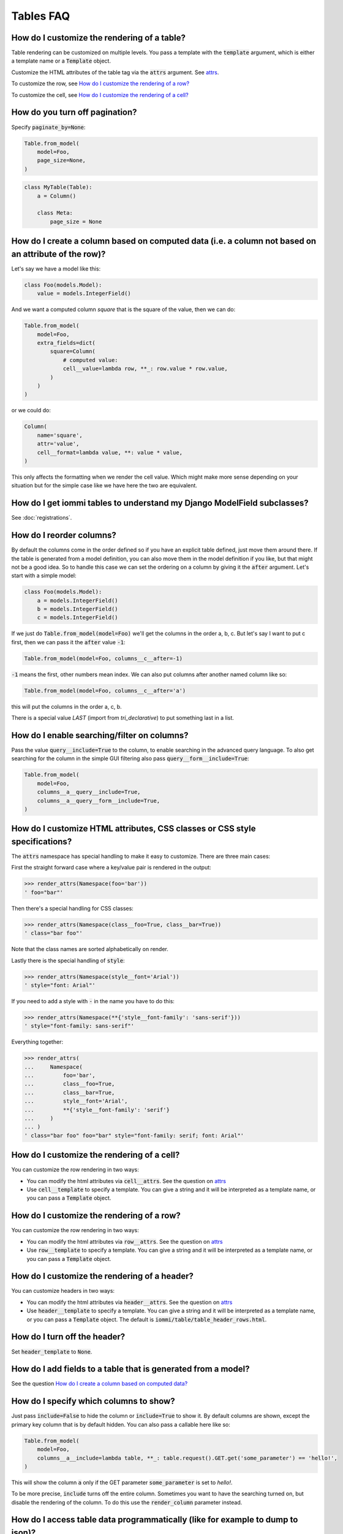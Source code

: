 Tables FAQ
==========


How do I customize the rendering of a table?
~~~~~~~~~~~~~~~~~~~~~~~~~~~~~~~~~~~~~~~~~~~~

Table rendering can be customized on multiple levels. You pass a template with the :code:`template` argument, which
is either a template name or a :code:`Template` object.

Customize the HTML attributes of the table tag via the :code:`attrs` argument. See attrs_.

To customize the row, see `How do I customize the rendering of a row?`_

To customize the cell, see `How do I customize the rendering of a cell?`_


How do you turn off pagination?
~~~~~~~~~~~~~~~~~~~~~~~~~~~~~~~

Specify :code:`paginate_by=None`:

.. code:: python

    Table.from_model(
        model=Foo,
        page_size=None,
    )

.. code:: python

    class MyTable(Table):
        a = Column()

        class Meta:
            page_size = None


.. _How do I create a column based on computed data?:

How do I create a column based on computed data (i.e. a column not based on an attribute of the row)?
~~~~~~~~~~~~~~~~~~~~~~~~~~~~~~~~~~~~~~~~~~~~~~~~~~~~~~~~~~~~~~~~~~~~~~~~~~~~~~~~~~~~~~~~~~~~~~~~~~~~~

Let's say we have a model like this:

.. code:: python

    class Foo(models.Model):
        value = models.IntegerField()

And we want a computed column `square` that is the square of the value, then we can do:

.. code:: python

    Table.from_model(
        model=Foo,
        extra_fields=dict(
            square=Column(
                # computed value:
                cell__value=lambda row, **_: row.value * row.value,
            )
        )
    )

or we could do:

.. code:: python

    Column(
        name='square',
        attr='value',
        cell__format=lambda value, **: value * value,
    )

This only affects the formatting when we render the cell value. Which might make more sense depending on your situation but for the simple case like we have here the two are equivalent.

How do I get iommi tables to understand my Django ModelField subclasses?
~~~~~~~~~~~~~~~~~~~~~~~~~~~~~~~~~~~~~~~~~~~~~~~~~~~~~~~~~~~~~~~~~~~~~~~~

See :doc:`registrations`.

How do I reorder columns?
~~~~~~~~~~~~~~~~~~~~~~~~~

By default the columns come in the order defined so if you have an explicit table defined, just move them around there. If the table is generated from a model definition, you can also move them in the model definition if you like, but that might not be a good idea. So to handle this case we can set the ordering on a column by giving it the :code:`after` argument. Let's start with a simple model:

.. code:: python

    class Foo(models.Model):
        a = models.IntegerField()
        b = models.IntegerField()
        c = models.IntegerField()

If we just do :code:`Table.from_model(model=Foo)` we'll get the columns in the order a, b, c. But let's say I want to put c first, then we can pass it the :code:`after` value :code:`-1`:

.. code:: python

    Table.from_model(model=Foo, columns__c__after=-1)

:code:`-1` means the first, other numbers mean index. We can also put columns after another named column like so:

.. code:: python

    Table.from_model(model=Foo, columns__c__after='a')

this will put the columns in the order a, c, b.

There is a special value `LAST` (import from `tri_declarative`) to put something last in a list.

How do I enable searching/filter on columns?
~~~~~~~~~~~~~~~~~~~~~~~~~~~~~~~~~~~~~~~~~~~~

Pass the value :code:`query__include=True` to the column, to enable searching in the advanced query language. To also get searching for the column in the simple GUI filtering also pass :code:`query__form__include=True`:

.. code:: python

    Table.from_model(
        model=Foo,
        columns__a__query__include=True,
        columns__a__query__form__include=True,
    )

.. _attrs:

How do I customize HTML attributes, CSS classes or CSS style specifications?
~~~~~~~~~~~~~~~~~~~~~~~~~~~~~~~~~~~~~~~~~~~~~~~~~~~~~~~~~~~~~~~~~~~~~~~~~~~~

The :code:`attrs` namespace has special handling to make it easy to customize. There are three main cases:

First the straight forward case where a key/value pair is rendered in the output:

.. code:: python

    >>> render_attrs(Namespace(foo='bar'))
    ' foo="bar"'

Then there's a special handling for CSS classes:

.. code:: python

    >>> render_attrs(Namespace(class__foo=True, class__bar=True))
    ' class="bar foo"'

Note that the class names are sorted alphabetically on render.

Lastly there is the special handling of :code:`style`:

.. code:: python

    >>> render_attrs(Namespace(style__font='Arial'))
    ' style="font: Arial"'

If you need to add a style with :code:`-` in the name you have to do this:


.. code:: python

    >>> render_attrs(Namespace(**{'style__font-family': 'sans-serif'}))
    ' style="font-family: sans-serif"'


Everything together:

.. code:: python

    >>> render_attrs(
    ...     Namespace(
    ...         foo='bar',
    ...         class__foo=True,
    ...         class__bar=True,
    ...         style__font='Arial',
    ...         **{'style__font-family': 'serif'}
    ...     )
    ... )
    ' class="bar foo" foo="bar" style="font-family: serif; font: Arial"'

How do I customize the rendering of a cell?
~~~~~~~~~~~~~~~~~~~~~~~~~~~~~~~~~~~~~~~~~~~

You can customize the row rendering in two ways:

- You can modify the html attributes via :code:`cell__attrs`. See the question on attrs_

- Use :code:`cell__template` to specify a template. You can give a string and it will be interpreted as a template name, or you can pass a :code:`Template` object.

How do I customize the rendering of a row?
~~~~~~~~~~~~~~~~~~~~~~~~~~~~~~~~~~~~~~~~~~

You can customize the row rendering in two ways:

- You can modify the html attributes via :code:`row__attrs`. See the question on attrs_

- Use :code:`row__template` to specify a template. You can give a string and it will be interpreted as a template name, or you can pass a :code:`Template` object.

How do I customize the rendering of a header?
~~~~~~~~~~~~~~~~~~~~~~~~~~~~~~~~~~~~~~~~~~~~~

You can customize headers in two ways:

- You can modify the html attributes via :code:`header__attrs`. See the question on attrs_

- Use :code:`header__template` to specify a template. You can give a string and it will be interpreted as a template name, or you can pass a :code:`Template` object. The default is :code:`iommi/table/table_header_rows.html`.

How do I turn off the header?
~~~~~~~~~~~~~~~~~~~~~~~~~~~~~

Set :code:`header_template` to :code:`None`.

How do I add fields to a table that is generated from a model?
~~~~~~~~~~~~~~~~~~~~~~~~~~~~~~~~~~~~~~~~~~~~~~~~~~~~~~~~~~~~~~

See the question `How do I create a column based on computed data?`_

How do I specify which columns to show?
~~~~~~~~~~~~~~~~~~~~~~~~~~~~~~~~~~~~~~~

Just pass :code:`include=False` to hide the column or :code:`include=True` to show it. By default columns are shown, except the primary key column that is by default hidden. You can also pass a callable here like so:

.. code:: python

    Table.from_model(
        model=Foo,
        columns__a__include=lambda table, **_: table.request().GET.get('some_parameter') == 'hello!',
    )

This will show the column :code:`a` only if the GET parameter :code:`some_parameter` is set to `hello!`.

To be more precise, :code:`include` turns off the entire column. Sometimes you want to have the searching turned on, but disable the rendering of the column. To do this use the :code:`render_column` parameter instead.

How do I access table data programmatically (like for example to dump to json)?
~~~~~~~~~~~~~~~~~~~~~~~~~~~~~~~~~~~~~~~~~~~~~~~~~~~~~~~~~~~~~~~~~~~~~~~~~~~~~~~

Here's a simple example that prints a table to stdout:

.. code:: python

    for row in table:
        for cell in row:
            print(cell.render_formatted(), end='')
        print()

How do I make a link in a cell?
~~~~~~~~~~~~~~~~~~~~~~~~~~~~~~~

This is such a common case that there's a special case for it: pass the :code:`url` and :code:`url_title` parameters:

.. code:: python

    Column(
        name='foo',
        url='http://example.com',
        url_title='go to example',
    )

How do I access foreign key related data in a column?
~~~~~~~~~~~~~~~~~~~~~~~~~~~~~~~~~~~~~~~~~~~~~~~~~~~~~

Let's say we have two models:

.. code:: python

    class Foo(models.Model):
        a = models.IntegerField()

    class Bar(models.Model):
        b = models.IntegerField()
        c = models.ForeignKey(Foo)

we can build a table of :code:`Bar` that shows the data of `a` like this:

.. code:: python

    Table.from_model(
        model=Bar,
        extra_fields=dict(
            c__a=Column.from_model,
        ),
    )

How do I turn off sorting? (on a column or table wide)
~~~~~~~~~~~~~~~~~~~~~~~~~~~~~~~~~~~~~~~~~~~~~~~~~~~~~~

To turn off column on a column pass it :code:`sortable=False` (you can also use a lambda here!):

.. code:: python

    Table.from_model(
        model=Foo,
        columns__a__sortable=False,
    )

and to turn it off on the entire table:

.. code:: python

    Table.from_model(
        model=Foo,
        sortable=False,
    )

How do I specify the title of a header?
~~~~~~~~~~~~~~~~~~~~~~~~~~~~~~~~~~~~~~~

The :code:`display_name` property of a column is displayed in the header.

.. code:: python

    Table.from_model(
        model=Foo,
        columns__a__display_name='header title',
    )

How do I set the default sort order of a column to be descending instead of ascending?
~~~~~~~~~~~~~~~~~~~~~~~~~~~~~~~~~~~~~~~~~~~~~~~~~~~~~~~~~~~~~~~~~~~~~~~~~~~~~~~~~~~~~~

.. code:: python

    Table.from_model(
        model=Foo,
        columns__a__sort_default_desc=True,  # or a lambda!
    )


How do I group columns?
~~~~~~~~~~~~~~~~~~~~~~~

.. code:: python

    Table.from_model(
        model=Foo,
        columns__a__group='foo',
        columns__b__group='foo',
    )

The grouping only works if the columns are next to each other, otherwise you'll get multiple groups. The groups are rendered by default as a second header row above the normal header row with colspans to group the headers.


How do I get rowspan on a table?
~~~~~~~~~~~~~~~~~~~~~~~~~~~~~~~~

You can manually set the rowspan attribute via :code:`row__attrs__rowspan` but this is tricky to get right because you also have to hide the cells that are "overwritten" by the rowspan. We supply a simpler method: :code:`auto_rowspan`. It automatically makes sure the rowspan count is correct and the cells are hidden. It works by checking if the value of the cell is the same, and then it becomes part of the rowspan.

.. code:: python

    Table.from_model(
        model=Foo,
        columns__a__auto_rowspan=True,
    )

How do I make a freetext search field?
~~~~~~~~~~~~~~~~~~~~~~~~~~~~~~~~~~~~~~

If you want to filter based on a freetext query on one or more columns we've got a nice little feature for this:

.. code:: python

    Table.from_model(
        model=Foo,
        columns__a__query__freetext=True,
        columns__b__query__freetext=True,
    )

(You don't need to enable querying with :code:`columns__b__query__include=True` first)

What is the difference between `attr` and `name`?
~~~~~~~~~~~~~~~~~~~~~~~~~~~~~~~~~~~~~~~~~~~~~~~~~

:code:`attr` is the attribute path of the value iommi reads from a row. In the simple case it's just the attribute name, but if you want to read the attribute of an attribute you can use :code:`__`-separated paths for this: :code:`attr='foo__bar'` is functionally equivalent to :code:`cell__value=lambda row, **_: row.foo.bar`. Set :code:`attr` to :code:`None` to not read any attribute from the row.

:code:`name` is the name used internally. By default :code:`attr` is set to the value of :code:`name`. This name is used when accessing the column from :code:`Table.columns` and it's the name used in the GET parameter to sort by that column. This is a required field.
